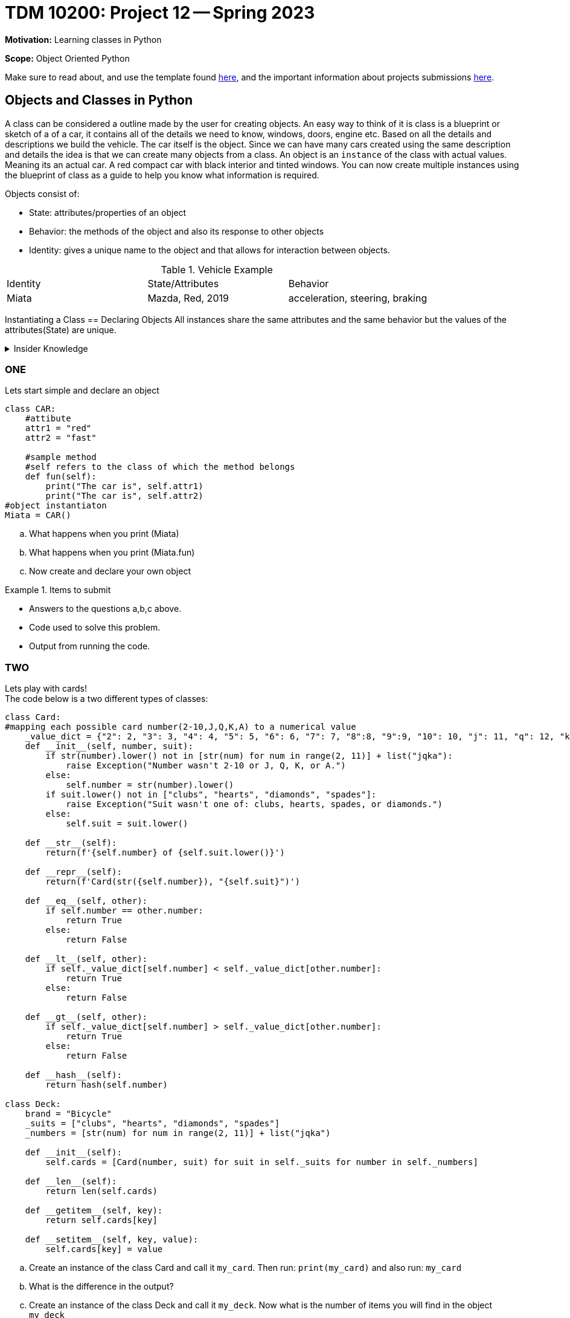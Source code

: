 = TDM 10200: Project 12 -- Spring 2023


**Motivation:** Learning classes in Python

**Scope:** Object Oriented Python

Make sure to read about, and use the template found xref:templates.adoc[here], and the important information about projects submissions xref:submissions.adoc[here].

== Objects and Classes in Python

A class can be considered a outline made by the user for creating objects. An easy way to think of it is class is a blueprint or sketch of a of a car, it contains all of the details we need to know, windows, doors, engine etc.  Based on all the details and descriptions we build the vehicle. The car itself is the object. Since we can have many cars created using the same description and details the idea is that we can create many objects from a class. An object is an `instance` of the class with actual values. Meaning its an actual car. A red compact car with black interior and tinted windows.  You can now create multiple instances using the blueprint of class as a guide to help you know what information is required. 

Objects consist of:

* State: attributes/properties of an object 
* Behavior: the methods of the object and also its response to other objects
* Identity: gives a unique name to the object and that allows for interaction between objects.

.Vehicle Example
|===
| Identity | State/Attributes | Behavior 
| Miata 
| Mazda, Red, 2019
| acceleration, steering, braking
|===

Instantiating a Class == Declaring Objects
All instances share the same attributes and the same behavior but the values of the attributes(State) are unique. 
 
.Insider Knowledge
[%collapsible]
====
* https://www.programiz.com/python-programming/class[Python Objets and Classes]

* https://www.geeksforgeeks.org/python-classes-and-objects/[Python Classes and Objects]
====

=== ONE
Lets start simple and declare an object
[source,python]
----
class CAR:
    #attibute
    attr1 = "red"
    attr2 = "fast"

    #sample method
    #self refers to the class of which the method belongs
    def fun(self):
        print("The car is", self.attr1)
        print("The car is", self.attr2)
#object instantiaton
Miata = CAR()
----
[loweralpha]
.. What happens when you print (Miata)
.. What happens when you print (Miata.fun)
.. Now create and declare your own object


.Items to submit
====
- Answers to the questions a,b,c above.
- Code used to solve this problem.
- Output from running the code.
====


=== TWO

Lets play with cards! +
The code below is a two different types of classes:

[source, python]
----
class Card:
#mapping each possible card number(2-10,J,Q,K,A) to a numerical value
    _value_dict = {"2": 2, "3": 3, "4": 4, "5": 5, "6": 6, "7": 7, "8":8, "9":9, "10": 10, "j": 11, "q": 12, "k": 13, "a": 14}
    def __init__(self, number, suit):
        if str(number).lower() not in [str(num) for num in range(2, 11)] + list("jqka"):
            raise Exception("Number wasn't 2-10 or J, Q, K, or A.")
        else:
            self.number = str(number).lower()
        if suit.lower() not in ["clubs", "hearts", "diamonds", "spades"]:
            raise Exception("Suit wasn't one of: clubs, hearts, spades, or diamonds.")
        else:
            self.suit = suit.lower()

    def __str__(self):
        return(f'{self.number} of {self.suit.lower()}')

    def __repr__(self):
        return(f'Card(str({self.number}), "{self.suit}")')

    def __eq__(self, other):
        if self.number == other.number:
            return True
        else:
            return False

    def __lt__(self, other):
        if self._value_dict[self.number] < self._value_dict[other.number]:
            return True
        else:
            return False

    def __gt__(self, other):
        if self._value_dict[self.number] > self._value_dict[other.number]:
            return True
        else:
            return False

    def __hash__(self):
        return hash(self.number)

class Deck:
    brand = "Bicycle"
    _suits = ["clubs", "hearts", "diamonds", "spades"]
    _numbers = [str(num) for num in range(2, 11)] + list("jqka")

    def __init__(self):
        self.cards = [Card(number, suit) for suit in self._suits for number in self._numbers]

    def __len__(self):
        return len(self.cards)

    def __getitem__(self, key):
        return self.cards[key]

    def __setitem__(self, key, value):
        self.cards[key] = value
----

[loweralpha]
.. Create an instance of the class Card and call it `my_card`. Then run: `print(my_card)` and also run: `my_card`
.. What is the difference in the output?
.. Create an instance of the class Deck and call it `my_deck`. Now what is the number of items you will find in the object `my_deck`

.Helpful Hint (for c)
[%collapsible]
====
[source, python]
----
print(len_my_deck)
----
====

It is important to point out that a Python function inside a `class` is called a method.
We can initialize values using constructors there is an

[source, python]
----
__int__()
----

function that is called whenever a new object of that class is instantiated.

=== THREE
Modify the Class Deck to return a string that says "a bicycle deck with 52 cards". 

.Items to submit
====
- Code used to solve this problem.
- Output from running the code.
====

=== FOUR
Lets create a new class called `Player` We will use this to represent a player in a game. 
The following features must be included:

* A `deck` to draw from
* A `hand` of cards
* The `name` of the player 
* A `draw` method that draws a card from the deck and adds it to the hand.

.Helpful Hint
[%collapsible]
====
Knowing that each person will have a different name the name attribute will be an instance attribute. The name argument will be used to assign a name to a player and the deck argument is used to assign the deck to the player. the hand of cards should be an empty list at initialization. the draw method will be used to draw a card from the deck and add it to a players hand. 
====

.Items to submit
====
- Answers to the question above
- Code used to solve this problem
- Output from running the code.
====

=== FIVE
What card does Liz draw?  Create a `Deck` and a `Player`, and draw a card from the deck.  Print the value on the card that is drawn.

.Helpful Hint
[%collapsible]
====
[source, python]
----
my_deck1 = Deck()
player1 = Player("Liz", my_deck1)
card = player1.draw()
print(card)
----
====


.Items to submit
====
- The answer to the question above.
- Code used to solve this problem.
- Output from running the code.
====



[WARNING]
====
_Please_ make sure to double check that your submission is complete, and contains all of your code and output before submitting. If you are on a spotty internet connection, it is recommended to download your submission after submitting it to make sure what you _think_ you submitted, was what you _actually_ submitted.
                                                                                                                             
In addition, please review our xref:submissions.adoc[submission guidelines] before submitting your project.
====
